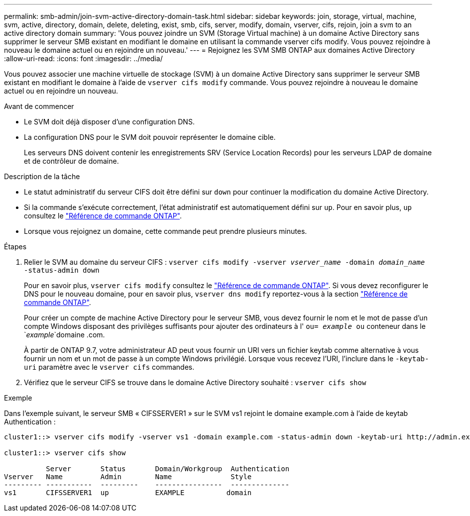 ---
permalink: smb-admin/join-svm-active-directory-domain-task.html 
sidebar: sidebar 
keywords: join, storage, virtual, machine, svm, active, directory, domain, delete, deleting, exist, smb, cifs, server, modify, domain, vserver, cifs, rejoin, join a svm to an active directory domain 
summary: 'Vous pouvez joindre un SVM (Storage Virtual machine) à un domaine Active Directory sans supprimer le serveur SMB existant en modifiant le domaine en utilisant la commande vserver cifs modify. Vous pouvez rejoindre à nouveau le domaine actuel ou en rejoindre un nouveau.' 
---
= Rejoignez les SVM SMB ONTAP aux domaines Active Directory
:allow-uri-read: 
:icons: font
:imagesdir: ../media/


[role="lead"]
Vous pouvez associer une machine virtuelle de stockage (SVM) à un domaine Active Directory sans supprimer le serveur SMB existant en modifiant le domaine à l'aide de `vserver cifs modify` commande. Vous pouvez rejoindre à nouveau le domaine actuel ou en rejoindre un nouveau.

.Avant de commencer
* Le SVM doit déjà disposer d'une configuration DNS.
* La configuration DNS pour le SVM doit pouvoir représenter le domaine cible.
+
Les serveurs DNS doivent contenir les enregistrements SRV (Service Location Records) pour les serveurs LDAP de domaine et de contrôleur de domaine.



.Description de la tâche
* Le statut administratif du serveur CIFS doit être défini sur `down` pour continuer la modification du domaine Active Directory.
* Si la commande s'exécute correctement, l'état administratif est automatiquement défini sur `up`. Pour en savoir plus, `up` consultez le link:https://docs.netapp.com/us-en/ontap-cli/up.html["Référence de commande ONTAP"^].
* Lorsque vous rejoignez un domaine, cette commande peut prendre plusieurs minutes.


.Étapes
. Relier le SVM au domaine du serveur CIFS : `vserver cifs modify -vserver _vserver_name_ -domain _domain_name_ -status-admin down`
+
Pour en savoir plus, `vserver cifs modify` consultez le link:https://docs.netapp.com/us-en/ontap-cli/vserver-cifs-modify.html["Référence de commande ONTAP"^]. Si vous devez reconfigurer le DNS pour le nouveau domaine, pour en savoir plus, `vserver dns modify` reportez-vous à la section link:https://docs.netapp.com/us-en/ontap-cli/search.html?q=vserver+dns+modify["Référence de commande ONTAP"^].

+
Pour créer un compte de machine Active Directory pour le serveur SMB, vous devez fournir le nom et le mot de passe d'un compte Windows disposant des privilèges suffisants pour ajouter des ordinateurs à l' `ou= _example_ ou` conteneur dans le `_example_`domaine .com.

+
À partir de ONTAP 9.7, votre administrateur AD peut vous fournir un URI vers un fichier keytab comme alternative à vous fournir un nom et un mot de passe à un compte Windows privilégié. Lorsque vous recevez l'URI, l'inclure dans le `-keytab-uri` paramètre avec le `vserver cifs` commandes.

. Vérifiez que le serveur CIFS se trouve dans le domaine Active Directory souhaité : `vserver cifs show`


.Exemple
Dans l'exemple suivant, le serveur SMB « CIFSSERVER1 » sur le SVM vs1 rejoint le domaine example.com à l'aide de keytab Authentication :

[listing]
----

cluster1::> vserver cifs modify -vserver vs1 -domain example.com -status-admin down -keytab-uri http://admin.example.com/ontap1.keytab

cluster1::> vserver cifs show

          Server       Status       Domain/Workgroup  Authentication
Vserver   Name         Admin        Name              Style
--------- -----------  ---------    ----------------  --------------
vs1       CIFSSERVER1  up           EXAMPLE          domain
----